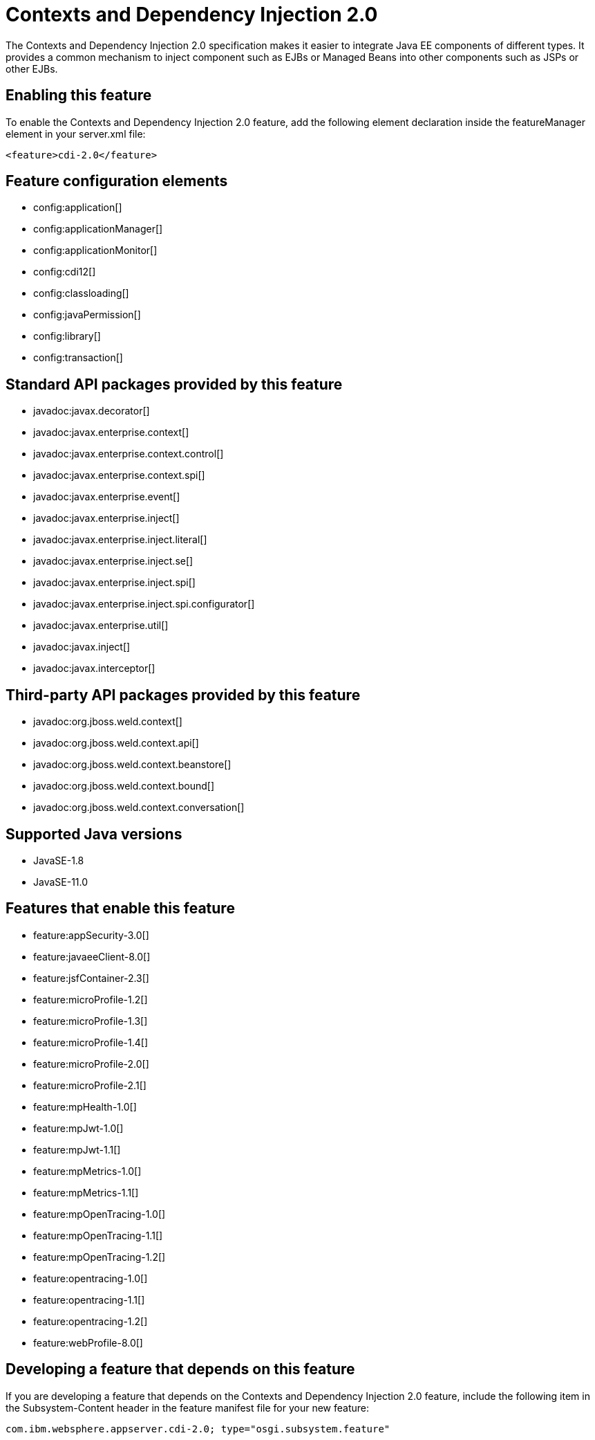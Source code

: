 = Contexts and Dependency Injection 2.0
:linkcss: 
:page-layout: feature
:nofooter: 

// tag::description[]
The Contexts and Dependency Injection 2.0 specification makes it easier to integrate Java EE components of different types. It provides a common mechanism to inject component such as EJBs or Managed Beans into other components such as JSPs or other EJBs.

// end::description[]
// tag::enable[]
== Enabling this feature
To enable the Contexts and Dependency Injection 2.0 feature, add the following element declaration inside the featureManager element in your server.xml file:


----
<feature>cdi-2.0</feature>
----
// end::enable[]
// tag::config[]

== Feature configuration elements
* config:application[]
* config:applicationManager[]
* config:applicationMonitor[]
* config:cdi12[]
* config:classloading[]
* config:javaPermission[]
* config:library[]
* config:transaction[]
// end::config[]
// tag::apis[]

== Standard API packages provided by this feature
* javadoc:javax.decorator[]
* javadoc:javax.enterprise.context[]
* javadoc:javax.enterprise.context.control[]
* javadoc:javax.enterprise.context.spi[]
* javadoc:javax.enterprise.event[]
* javadoc:javax.enterprise.inject[]
* javadoc:javax.enterprise.inject.literal[]
* javadoc:javax.enterprise.inject.se[]
* javadoc:javax.enterprise.inject.spi[]
* javadoc:javax.enterprise.inject.spi.configurator[]
* javadoc:javax.enterprise.util[]
* javadoc:javax.inject[]
* javadoc:javax.interceptor[]

== Third-party API packages provided by this feature
* javadoc:org.jboss.weld.context[]
* javadoc:org.jboss.weld.context.api[]
* javadoc:org.jboss.weld.context.beanstore[]
* javadoc:org.jboss.weld.context.bound[]
* javadoc:org.jboss.weld.context.conversation[]
// end::apis[]
// tag::requirements[]
// end::requirements[]
// tag::java-versions[]

== Supported Java versions

* JavaSE-1.8
* JavaSE-11.0
// end::java-versions[]
// tag::dependencies[]

== Features that enable this feature
* feature:appSecurity-3.0[]
* feature:javaeeClient-8.0[]
* feature:jsfContainer-2.3[]
* feature:microProfile-1.2[]
* feature:microProfile-1.3[]
* feature:microProfile-1.4[]
* feature:microProfile-2.0[]
* feature:microProfile-2.1[]
* feature:mpHealth-1.0[]
* feature:mpJwt-1.0[]
* feature:mpJwt-1.1[]
* feature:mpMetrics-1.0[]
* feature:mpMetrics-1.1[]
* feature:mpOpenTracing-1.0[]
* feature:mpOpenTracing-1.1[]
* feature:mpOpenTracing-1.2[]
* feature:opentracing-1.0[]
* feature:opentracing-1.1[]
* feature:opentracing-1.2[]
* feature:webProfile-8.0[]
// end::dependencies[]
// tag::feature-require[]

== Developing a feature that depends on this feature
If you are developing a feature that depends on the Contexts and Dependency Injection 2.0 feature, include the following item in the Subsystem-Content header in the feature manifest file for your new feature:


[source,]
----
com.ibm.websphere.appserver.cdi-2.0; type="osgi.subsystem.feature"
----
// end::feature-require[]
// tag::spi[]
// end::spi[]
